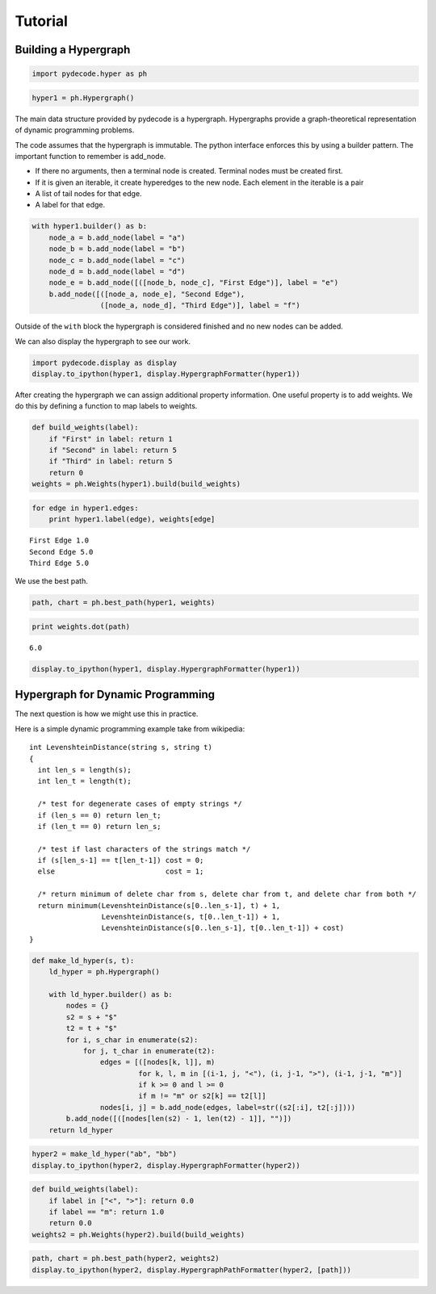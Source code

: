 
Tutorial
========


Building a Hypergraph
---------------------


.. code:: python

    import pydecode.hyper as ph
.. code:: python

    hyper1 = ph.Hypergraph()
The main data structure provided by pydecode is a hypergraph.
Hypergraphs provide a graph-theoretical representation of dynamic
programming problems.

The code assumes that the hypergraph is immutable. The python interface
enforces this by using a builder pattern. The important function to
remember is add\_node.

-  If there no arguments, then a terminal node is created. Terminal
   nodes must be created first.
-  If it is given an iterable, it create hyperedges to the new node.
   Each element in the iterable is a pair
-  A list of tail nodes for that edge.
-  A label for that edge.


.. code:: python

    with hyper1.builder() as b:
        node_a = b.add_node(label = "a")
        node_b = b.add_node(label = "b")
        node_c = b.add_node(label = "c")
        node_d = b.add_node(label = "d")
        node_e = b.add_node([([node_b, node_c], "First Edge")], label = "e")
        b.add_node([([node_a, node_e], "Second Edge"),
                    ([node_a, node_d], "Third Edge")], label = "f")
Outside of the ``with`` block the hypergraph is considered finished and
no new nodes can be added.

We can also display the hypergraph to see our work.

.. code:: python

    import pydecode.display as display
    display.to_ipython(hyper1, display.HypergraphFormatter(hyper1))



.. image:: tutorial_files/tutorial_9_0.png



After creating the hypergraph we can assign additional property
information. One useful property is to add weights. We do this by
defining a function to map labels to weights.

.. code:: python

    def build_weights(label):
        if "First" in label: return 1
        if "Second" in label: return 5
        if "Third" in label: return 5
        return 0
    weights = ph.Weights(hyper1).build(build_weights)
.. code:: python

    for edge in hyper1.edges:
        print hyper1.label(edge), weights[edge]

.. parsed-literal::

    First Edge 1.0
    Second Edge 5.0
    Third Edge 5.0


We use the best path.

.. code:: python

    path, chart = ph.best_path(hyper1, weights)
.. code:: python

    print weights.dot(path)

.. parsed-literal::

    6.0


.. code:: python

    display.to_ipython(hyper1, display.HypergraphFormatter(hyper1))



.. image:: tutorial_files/tutorial_16_0.png



Hypergraph for Dynamic Programming
----------------------------------

The next question is how we might use this in practice.

Here is a simple dynamic programming example take from wikipedia:

::

    int LevenshteinDistance(string s, string t)
    {
      int len_s = length(s);
      int len_t = length(t);

      /* test for degenerate cases of empty strings */
      if (len_s == 0) return len_t;
      if (len_t == 0) return len_s;

      /* test if last characters of the strings match */
      if (s[len_s-1] == t[len_t-1]) cost = 0;
      else                          cost = 1;

      /* return minimum of delete char from s, delete char from t, and delete char from both */
      return minimum(LevenshteinDistance(s[0..len_s-1], t) + 1,
                     LevenshteinDistance(s, t[0..len_t-1]) + 1,
                     LevenshteinDistance(s[0..len_s-1], t[0..len_t-1]) + cost)
    }


.. code:: python

    def make_ld_hyper(s, t):
        ld_hyper = ph.Hypergraph()
        
        with ld_hyper.builder() as b:
            nodes = {}
            s2 = s + "$"
            t2 = t + "$"
            for i, s_char in enumerate(s2):
                for j, t_char in enumerate(t2):
                    edges = [([nodes[k, l]], m) 
                             for k, l, m in [(i-1, j, "<"), (i, j-1, ">"), (i-1, j-1, "m")] 
                             if k >= 0 and l >= 0
                             if m != "m" or s2[k] == t2[l]]
                    nodes[i, j] = b.add_node(edges, label=str((s2[:i], t2[:j])))
            b.add_node([([nodes[len(s2) - 1, len(t2) - 1]], "")])
        return ld_hyper
.. code:: python

    hyper2 = make_ld_hyper("ab", "bb")
    display.to_ipython(hyper2, display.HypergraphFormatter(hyper2))



.. image:: tutorial_files/tutorial_20_0.png



.. code:: python

    def build_weights(label):
        if label in ["<", ">"]: return 0.0
        if label == "m": return 1.0
        return 0.0
    weights2 = ph.Weights(hyper2).build(build_weights)
.. code:: python

    path, chart = ph.best_path(hyper2, weights2)
    display.to_ipython(hyper2, display.HypergraphPathFormatter(hyper2, [path]))



.. image:: tutorial_files/tutorial_22_0.png


